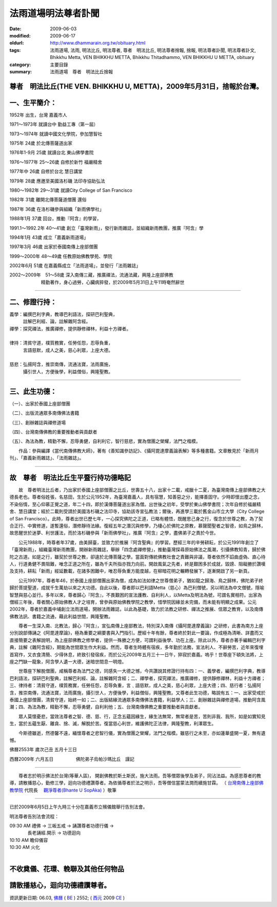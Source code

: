 法雨道場明法尊者訃聞
######################

:date: 2009-06-03
:modified: 2009-06-17
:oldurl: http://www.dhammarain.org.tw/obituary.html
:tags: 法雨道場, 法雨, 明法比丘, 明法尊者, 尊者　明法比丘, 明法尊者捨報, 捨報, 明法尊者訃聞, 明法尊者訃文, Bhikkhu Metta, VEN BHIKKHU METTA, Bhikkhu Thitadhammo, VEN BHIKKHU U METTA, obituary
:category: 主要目錄
:summary: 法雨道場　尊者　明法比丘捨報

尊者　明法比丘(THE VEN. BHIKKHU U, METTA)，2009年5月31日，捨報於台灣。
~~~~~~~~~~~~~~~~~~~~~~~~~~~~~~~~~~~~~~~~~~~~~~~~~~~~~~~~~~~~~~~~~~~~~~~~

一、生平簡介：
~~~~~~~~~~~~~~~~

1952年 出生，台灣 嘉義市人

1971～1973年 就讀台中 勤益工專（第一屆）

1973～1974年 就讀中國文化學院，參加慧智社

1975年 24歲 於北傳菩薩道出家

1976年1-9月 25歲 就讀台北 東山佛學書院

1976～1977年 25～26歲 自修於新竹 福嚴精舍

1977年中 26歲 自修於台北 慧日講堂

1979年 28歲 應邀至美國洛杉磯 法印寺協助弘法

1980～1982年 29～31歲 就讀City College of San Francisco

1982年 31歲 離開北傳菩薩道僧團 還俗

1987年 36歲 在洛杉磯參與組織「新雨佛學社」

1988年1月 37歲 回台，推動『阿含』的學習，

1991.1～1992.2年 40～41歲 創立「臺灣新雨」，發行新雨雜誌，並組織新雨教團，推廣『阿含』學

1994年1月 43歲 成立「嘉義新雨道場」

1997年3月 46歲 出家於泰國南傳上座部僧團

1999～2000年 48～49歲 任教原始佛教學苑、學院

2002年6月 51歲 在嘉義縣成立「法雨道場」，並發行「法雨雜誌」

| 2002～2009年　51～58歲 深入南傳三藏，推廣禪法，流通法藏，興隆上座部佛教
| 　　　　　　　精勤著作，身心過勞，心臟病猝發，於2009年5月31日上午11時奄然辭世

------

二、修證行持：
~~~~~~~~~~~~~~~~

| 義學：編撰巴利字典，教導巴利語法，探研巴利聖典，
| 　　　註解巴利經、論，註解雜阿含經。
| 禪學：探究禪法，推廣禪修，提供靜修禪林，利益十方禪者。
| 
| 律持：清貧守道，樸質務實，任勞任怨，忍辱負重，
| 　　　言語慈默，成人之美，慈心利眾，上座大德。
| 
| 慈悲：弘揚阿含，推崇南傳，流通法寶，法雨廣施，
| 　　　攝引世人，方便後學，利益僧俗，興隆聖教。

------

三、此生功德：
~~~~~~~~~~~~~~~~

（一）、出家於泰國上座部僧團

（二）、出版流通眾多南傳佛法書籍

（三）、創辦雜誌與禪修道場

（四）、台灣南傳佛教的重要推動者與貢獻者

（五）、為法為教，精勤不懈，忍辱勇健，自利利它，智行慈悲，實為僧團之榮耀，法門之楷模。

　　作品：參與編譯《當代南傳佛教大師》，著有《善知識參訪記》、《攝阿毘達摩義論表解》等多種書籍。文章散見於「新雨月刊」、「嘉義新雨雜誌」、「法雨雜誌」。

------

故　尊者　明法比丘生平暨行持功德略記
~~~~~~~~~~~~~~~~~~~~~~~~~~~~~~~~~~~~~~

　　故　尊者明法比丘者，乃出家於泰國上座部僧團之比丘，世壽五十八，出家十二載，戒臘十二夏，為臺灣南傳上座部佛教之大德長老也。尊者俗姓張，名慈田，生於公元1952年，為臺灣嘉義人，具有宿慧，知善惡之分，能擇善固守。少時即懷出塵之念，不染俗情，至心仰慕正覺之道，年二十四，即於漢傳菩薩道出家為僧。出世後之初年，受學於東山佛學書院；次年自修於福嚴精舍、慧日講堂；經於二載則受請於美國洛杉磯之法印寺，協助該寺宣弘教法；爾後，再進學三載於舊金山市立大學（City College of San Francisco）。此時，尊者出世已歷七年，一心探究佛陀之正道，已略有體悟，既醒思己身之行，復念於世尊之教，為了契合正行、中實修道，遂暫還俗，潛修靜待法緣。復經五年之潛沉與修學，乃棲心於佛陀之原教，慕聲聞聖者之智德，如鳥之歸林，故思醒世於迷夢、利世護法，而於洛杉磯參與「新雨佛學社」，推廣『阿含』之學，盡佛弟子之責於今世。

　　公元1988年，時尊者年37歲，由美歸臺，並致力於推展『阿含聖典』的學習。歷經三年的辛勞耕耘，於公元1991年創立了「臺灣新雨」，組織臺灣新雨教團，開辦新雨雜誌，舉辦「四念處禪修營」，推動臺灣探尋原始佛法之風潮，引攝佛教知青，歸於佛陀之古道。如是之行，雖契於世尊之教，卻違於北傳菩薩之學。當面對傳統佛教社會之責難與非議，尊者依然不諂曲虛偽、直心待人，行道勇健不畏阻難，唯念正道之所在，雖為千夫所指亦戮力向前。開啟風氣之先者，終是艱困多於成就，毀謗、阻礙勝於讚嘆及支持，耕耘「新雨」經延數載，在諸多困難中，唯忍辱負重方能度越，在柳暗花明之輾轉發展下，逐漸開啟了另一新頁。

　　公元1997年，尊者年46，於泰國上座部僧團出家為僧，成為如法如律之世尊僧弟子，猶如龍之歸海、鳥之歸林，佛陀弟子終歸於菩提聖道，成就千生萬劫以來之大功德。自此以後，尊者即以巴利語Metta（慈心）為巴利僧號，另以明法為中文僧號，隱喻智慧與慈心並行。多年以來，尊者歸心『阿含』，不畏艱困的宣法護教、自利利人，以Metta及明法為號，可謂名實相符。出家為僧經三年後，尊者關心原始佛教人才之培育，曾參與原始佛教學院之教學，惜學院因緣並未完備，而未能有明顯之成果。公元2002年，尊者於嘉義中埔創立法雨道場，開辦法雨雜誌，以此為基礎，致力於法教之研修、禪法之推展、信眾之教育，以及南傳佛教法訊、書籍之流通，藉此利益世間，興隆聖教。

　　尊者一生深入南、北教法，歸心『阿含』，宣弘南傳上座部教法，特別深入南傳《攝阿毘達摩義論》之研修，此書為南方上座分別說部傳誦之《阿毘達摩論》，極為重要之綱要書與入門指引。歷經十年有餘，尊者終於對此一要論，作成極為清晰、詳盡而又直接簡要之表解說明，為上座部佛教之修學者，提供一殊勝之方便，可謂利益後學、功在上座。除此以外，尊者亦著手編輯巴利字典，註解《雜阿含經》，期能為世間眾生作大利益。然而，尊者生時體有宿疾，多年勤於法務，宣法利人、不辭勞苦，近年來復埋首寫作，又衣食清簡、少得休息，終致引發宿疾，而於公元2009年五月三十一日午，猝寂於嘉義。嗚乎！世尊座下頓失法將，上座之門缺一龍象，阿含學人遺一大德，迷暗世間息一明燈。

　　世尊座下解脫僧團，咸稱尊者為法門之德，同感失一大德之憾，今共讚說其修證行持有四：一、義學者，編撰巴利字典，教導巴利語法，探研巴利聖典，註解巴利經、論，註解雜阿含經；二、禪學者，探究禪法，推廣禪修，提供靜修禪林，利益十方禪者；三、律持者：清貧守道，樸質務實，任勞任怨，忍辱負重，言﹑語慈默，成人之美，慈心利眾，上座大德；四、慈行者：弘揚阿含，推崇南傳，流通法寶，法雨廣施，攝引世人，方便後學，利益僧俗，興隆聖教。又尊者此生功德，略說有五：一、出家受戒於泰國上座部僧團，清貧守道，始終一如；二、出版結緣流通眾多南傳佛法書籍，利益學人；三、創辦雜誌與禪修道場，推動阿含風潮；四、為法為教，精勤不懈，忍辱勇健，自利利他；五、台灣南傳佛教之重要推動者與貢獻者。

　　眾人莫懷憂悲，當效法尊者之智、德、慈、行，正念五蘊因緣生，緣生法無常，無常者是苦，苦則非我、我所，如是如實知見生，當於五蘊生厭、離貪、捨、滅，解脫於苦。復當慈心利世，維護佛陀正法律，興隆聖教，利澤眾生。

　　今斯德雖逝，然德馨不遠，緬懷尊者之悲智行儀，實為僧團之榮耀，法門之楷模。雖慈行之未至，亦如蓮華盛開一夏，無有遺憾。

佛曆2553年 歲次己丑 五月十三日

西曆2009年 六月五日　　　　　佛陀弟子烏帕沙瑪比丘　謹記

------　　

　　尊者志於明示佛法於台灣(等華人區)， 開創佛教於斯土斯民，施大法雨。吾等僧眾後學及弟子，同沾法益。為感恩尊者的教導，請散播慈心，勤修三學，迴向功德禮讚尊者。為依循尊者於法之明示，吾等僧信當蒙法潤而續施甘霖。
（ `台灣南傳上座部佛教學院 <http://www.taiwandipa.org.tw/>`__ 代院長　 `觀淨尊者(Bhante U SopAka) <http://www.taiwandipa.org.tw/index.php?url=30-101&prg_no=b&data_master_id=39>`__ ）敬筆

------

已於2009年6月5日上午九時三十分在嘉義市立殯儀館舉行告別法會。

明法尊者告別法會流程： 

| 09:30 AM 禮佛 → 三皈五戒 → 誦讚尊者功德行儀 → 
| 　　　　長老誦經.開示 → 功德迴向 
| 10:10 AM 瞻仰儀容 
| 10:30 AM 火化
| 

不收奠儀、花環、輓聯及其他任何物品
~~~~~~~~~~~~~~~~~~~~~~~~~~~~~~~~~~~~

請散播慈心，迴向功德禮讚尊者。
~~~~~~~~~~~~~~~~~~~~~~~~~~~~~~~~

資訊更新日期: 06.03, `佛曆 <http://zh.wikipedia.org/wiki/%E4%BD%9B%E6%9B%86>`_ ( `BE <http://en.wikipedia.org/wiki/Buddhist_calendar>`__ ) 2552; ( `西元 <http://zh.wikipedia.org/wiki/%E5%85%AC%E5%85%83>`__ 2009 `CE <http://en.wikipedia.org/wiki/Common_Era>`__ )

..
  2018.04.22 upload (test under nanda acc.); 04.19 create .rst for github
  06.17 2009: 
  original: 
  <h1>生平事誼：</h1> 
  <h1>我們尊敬的　明法尊者(Bhante U MettA)，於2009年5月31日，捨報於台灣。</h1> 
  尊者 (明法比丘 Thitadhammo，Bhikkhu Metta) 1952 年生於嘉義市，俗名張慈田。 1973 年學法，並接觸到原始佛教。曾在北傳佛教出家六年 (1975 - 1981)。 1979 年應邀至美國洛杉磯法印寺協助弘法。1987 (民國76)年 2 月於美國洛杉磯參與成立「新雨佛學社」， 1988 年 1 月回臺弘揚、推動原始佛教。曾組織過臺灣各地方學員，成立台北「新雨佛教文化中心」，對外發行《新雨月刊》(1987.02 ~ 1994.01 共發行至72 期)。於 1994 年 1 月在嘉義成立「嘉義新雨道場」暨圖書館，出刊「嘉義新雨雜誌」(1994.2.~2003.4.)； 1997 年 3 月在泰國再度出家受南傳比丘戒。2002 年(民國91年) 6 月遷入嘉義縣中埔鄉，並改名為「法雨道場」。於 2003.12 起出刊「法雨雜誌」。一路走過來，參與了台灣原始佛教的建構，留下一些法的痕跡。作品有《善知識參訪記》，參與編譯《當代南傳佛教大師》等多種書籍。文章散見於「新雨月刊」、「嘉義新雨雜誌」、「法雨雜誌」。 
  嘉義市立殯儀館<br> 
  在嘉義縣水上鄉南鄉村牛稠埔100-13號<br> 
  嘉義到白河公路碰到忠和國小左轉<br> 
  附近有嘉雲寶塔和慈雲寶塔<br> 
  (路線圖) 
  <img src="images/Chia-Yi-funeral-parlor.jpg" width=400 height=480><p> 
  <font size=+2>or <a href="http://maps.google.com.tw/maps?f=q&source=s_q&hl=zh-TW&geocode=&q=%E5%98%89%E7%BE%A9%E5%B8%82%E6%AE%AF%E5%84%80%E9%A4%A8&vps=1&jsv=160f&sll=23.704895,120.970459&sspn=4.947979,9.887695&ie=UTF8&ei=rN8lSsiXBJzeuwON4azyDA&cd=1&cid=23416510,120452272,16412518213104163355&li=lmd" target=_blank>Google Map</a></font> 
  <hr> 
  ---------------------------------------------------------------------------------- 
  <p> 
  *** 堅定、老實、擇善固執，懷抱對佛法的熱忱及對人的慈心，在率直中帶著些許拘謹，是個人對他的初步印象。<br> 
  *** 十五年以來，他在高處振法雷、擊法鼓，戮力的開聰振聵，奉獻出寶貴的青春與歲月，不計個人的毀譽得失。<br> 
  *** 對佛、法、僧的淨信」與律戒的堅持，以及在風雨滿佈的道路上，堅定不移的意志與決心。<br> 
  *** 這位「努力實踐佛法的行者」一直都在艱難的環境下踽踽前行，… …<br> 
  *** 出家後的明法法師初期也是相當的辛勞，但依舊認真的修行與弘法，不改老實修行、堅定向法的意志。<br> 
  *** 若為了佛法的修證與流傳，可以不辭辛勞與困難，多年不改其志的直心向前、篤實實踐，那麼這樣的人就應當受到尊敬、信賴與肯定。在個人的內心中，明法法師是個這樣的人。　<br> 
  （取材自：風雨中的行者/ Bhikkhu VUpasama 烏帕沙瑪比丘 著（<a href="magazine/new/dhammarain-mag-002.html">《法雨雜誌》第2 期</a>）or <a href="magazine/new/dhammarain-mag-002.pdf">PDF</a> 
  
  06.03 2009 
